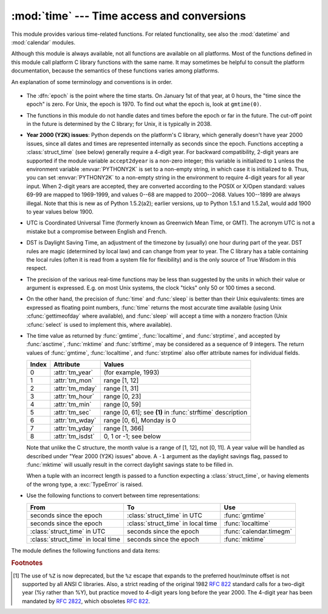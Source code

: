 
:mod:`time` --- Time access and conversions
===========================================

.. module:: time
   :synopsis: Time access and conversions.


This module provides various time-related functions. For related
functionality, see also the :mod:`datetime` and :mod:`calendar` modules.

Although this module is always available,
not all functions are available on all platforms.  Most of the functions
defined in this module call platform C library functions with the same name.  It
may sometimes be helpful to consult the platform documentation, because the
semantics of these functions varies among platforms.

An explanation of some terminology and conventions is in order.

  .. index:: single: epoch

* The :dfn:`epoch` is the point where the time starts.  On January 1st of that
  year, at 0 hours, the "time since the epoch" is zero.  For Unix, the epoch is
  1970.  To find out what the epoch is, look at ``gmtime(0)``.

  .. index:: single: Year 2038

* The functions in this module do not handle dates and times before the epoch or
  far in the future.  The cut-off point in the future is determined by the C
  library; for Unix, it is typically in 2038.

  .. index::
     single: Year 2000
     single: Y2K

* **Year 2000 (Y2K) issues**:  Python depends on the platform's C library, which
  generally doesn't have year 2000 issues, since all dates and times are
  represented internally as seconds since the epoch.  Functions accepting a
  :class:`struct_time` (see below) generally require a 4-digit year.  For backward
  compatibility, 2-digit years are supported if the module variable
  ``accept2dyear`` is a non-zero integer; this variable is initialized to ``1``
  unless the environment variable :envvar:`PYTHONY2K` is set to a non-empty
  string, in which case it is initialized to ``0``.  Thus, you can set
  :envvar:`PYTHONY2K` to a non-empty string in the environment to require 4-digit
  years for all year input.  When 2-digit years are accepted, they are converted
  according to the POSIX or X/Open standard: values 69-99 are mapped to 1969-1999,
  and values 0--68 are mapped to 2000--2068. Values 100--1899 are always illegal.
  Note that this is new as of Python 1.5.2(a2); earlier versions, up to Python
  1.5.1 and 1.5.2a1, would add 1900 to year values below 1900.

  .. index::
     single: UTC
     single: Coordinated Universal Time
     single: Greenwich Mean Time

* UTC is Coordinated Universal Time (formerly known as Greenwich Mean Time, or
  GMT).  The acronym UTC is not a mistake but a compromise between English and
  French.

  .. index:: single: Daylight Saving Time

* DST is Daylight Saving Time, an adjustment of the timezone by (usually) one
  hour during part of the year.  DST rules are magic (determined by local law) and
  can change from year to year.  The C library has a table containing the local
  rules (often it is read from a system file for flexibility) and is the only
  source of True Wisdom in this respect.

* The precision of the various real-time functions may be less than suggested by
  the units in which their value or argument is expressed. E.g. on most Unix
  systems, the clock "ticks" only 50 or 100 times a second.

* On the other hand, the precision of :func:`time` and :func:`sleep` is better
  than their Unix equivalents: times are expressed as floating point numbers,
  :func:`time` returns the most accurate time available (using Unix
  :cfunc:`gettimeofday` where available), and :func:`sleep` will accept a time
  with a nonzero fraction (Unix :cfunc:`select` is used to implement this, where
  available).

* The time value as returned by :func:`gmtime`, :func:`localtime`, and
  :func:`strptime`, and accepted by :func:`asctime`, :func:`mktime` and
  :func:`strftime`, may be considered as a sequence of 9 integers.  The return
  values of :func:`gmtime`, :func:`localtime`, and :func:`strptime` also offer
  attribute names for individual fields.

  +-------+-------------------+---------------------------------+
  | Index | Attribute         | Values                          |
  +=======+===================+=================================+
  | 0     | :attr:`tm_year`   | (for example, 1993)             |
  +-------+-------------------+---------------------------------+
  | 1     | :attr:`tm_mon`    | range [1, 12]                   |
  +-------+-------------------+---------------------------------+
  | 2     | :attr:`tm_mday`   | range [1, 31]                   |
  +-------+-------------------+---------------------------------+
  | 3     | :attr:`tm_hour`   | range [0, 23]                   |
  +-------+-------------------+---------------------------------+
  | 4     | :attr:`tm_min`    | range [0, 59]                   |
  +-------+-------------------+---------------------------------+
  | 5     | :attr:`tm_sec`    | range [0, 61]; see **(1)** in   |
  |       |                   | :func:`strftime` description    |
  +-------+-------------------+---------------------------------+
  | 6     | :attr:`tm_wday`   | range [0, 6], Monday is 0       |
  +-------+-------------------+---------------------------------+
  | 7     | :attr:`tm_yday`   | range [1, 366]                  |
  +-------+-------------------+---------------------------------+
  | 8     | :attr:`tm_isdst`  | 0, 1 or -1; see below           |
  +-------+-------------------+---------------------------------+

  Note that unlike the C structure, the month value is a range of [1, 12],
  not [0, 11].
  A year value will be handled as described under "Year 2000 (Y2K) issues" above.
  A ``-1`` argument as the daylight savings flag, passed to :func:`mktime` will
  usually result in the correct daylight savings state to be filled in.

  When a tuple with an incorrect length is passed to a function expecting a
  :class:`struct_time`, or having elements of the wrong type, a :exc:`TypeError`
  is raised.

  .. versionchanged:: 2.2
     The time value sequence was changed from a tuple to a :class:`struct_time`, with
     the addition of attribute names for the fields.

* Use the following functions to convert between time representations:

  +-------------------------+-------------------------+-------------------------+
  | From                    | To                      | Use                     |
  +=========================+=========================+=========================+
  | seconds since the epoch | :class:`struct_time` in | :func:`gmtime`          |
  |                         | UTC                     |                         |
  +-------------------------+-------------------------+-------------------------+
  | seconds since the epoch | :class:`struct_time` in | :func:`localtime`       |
  |                         | local time              |                         |
  +-------------------------+-------------------------+-------------------------+
  | :class:`struct_time` in | seconds since the epoch | :func:`calendar.timegm` |
  | UTC                     |                         |                         |
  +-------------------------+-------------------------+-------------------------+
  | :class:`struct_time` in | seconds since the epoch | :func:`mktime`          |
  | local time              |                         |                         |
  +-------------------------+-------------------------+-------------------------+


The module defines the following functions and data items:

.. data:: accept2dyear

   Boolean value indicating whether two-digit year values will be accepted.  This
   is true by default, but will be set to false if the environment variable
   :envvar:`PYTHONY2K` has been set to a non-empty string.  It may also be modified
   at run time.


.. data:: altzone

   The offset of the local DST timezone, in seconds west of UTC, if one is defined.
   This is negative if the local DST timezone is east of UTC (as in Western Europe,
   including the UK).  Only use this if ``daylight`` is nonzero.


.. function:: asctime([t])

   Convert a tuple or :class:`struct_time` representing a time as returned by
   :func:`gmtime` or :func:`localtime` to a 24-character string of the following
   form: ``'Sun Jun 20 23:21:05 1993'``.  If *t* is not provided, the current time
   as returned by :func:`localtime` is used. Locale information is not used by
   :func:`asctime`.

   .. note::

      Unlike the C function of the same name, there is no trailing newline.

   .. versionchanged:: 2.1
      Allowed *t* to be omitted.


.. function:: clock()

   .. index::
      single: CPU time
      single: processor time
      single: benchmarking

   On Unix, return the current processor time as a floating point number expressed
   in seconds.  The precision, and in fact the very definition of the meaning of
   "processor time", depends on that of the C function of the same name, but in any
   case, this is the function to use for benchmarking Python or timing algorithms.

   On Windows, this function returns wall-clock seconds elapsed since the first
   call to this function, as a floating point number, based on the Win32 function
   :cfunc:`QueryPerformanceCounter`. The resolution is typically better than one
   microsecond.


.. function:: ctime([secs])

   Convert a time expressed in seconds since the epoch to a string representing
   local time. If *secs* is not provided or :const:`None`, the current time as
   returned by :func:`time` is used.  ``ctime(secs)`` is equivalent to
   ``asctime(localtime(secs))``. Locale information is not used by :func:`ctime`.

   .. versionchanged:: 2.1
      Allowed *secs* to be omitted.

   .. versionchanged:: 2.4
      If *secs* is :const:`None`, the current time is used.


.. data:: daylight

   Nonzero if a DST timezone is defined.


.. function:: gmtime([secs])

   Convert a time expressed in seconds since the epoch to a :class:`struct_time` in
   UTC in which the dst flag is always zero.  If *secs* is not provided or
   :const:`None`, the current time as returned by :func:`time` is used.  Fractions
   of a second are ignored.  See above for a description of the
   :class:`struct_time` object. See :func:`calendar.timegm` for the inverse of this
   function.

   .. versionchanged:: 2.1
      Allowed *secs* to be omitted.

   .. versionchanged:: 2.4
      If *secs* is :const:`None`, the current time is used.


.. function:: localtime([secs])

   Like :func:`gmtime` but converts to local time.  If *secs* is not provided or
   :const:`None`, the current time as returned by :func:`time` is used.  The dst
   flag is set to ``1`` when DST applies to the given time.

   .. versionchanged:: 2.1
      Allowed *secs* to be omitted.

   .. versionchanged:: 2.4
      If *secs* is :const:`None`, the current time is used.


.. function:: mktime(t)

   This is the inverse function of :func:`localtime`.  Its argument is the
   :class:`struct_time` or full 9-tuple (since the dst flag is needed; use ``-1``
   as the dst flag if it is unknown) which expresses the time in *local* time, not
   UTC.  It returns a floating point number, for compatibility with :func:`time`.
   If the input value cannot be represented as a valid time, either
   :exc:`OverflowError` or :exc:`ValueError` will be raised (which depends on
   whether the invalid value is caught by Python or the underlying C libraries).
   The earliest date for which it can generate a time is platform-dependent.


.. function:: sleep(secs)

   Suspend execution for the given number of seconds.  The argument may be a
   floating point number to indicate a more precise sleep time. The actual
   suspension time may be less than that requested because any caught signal will
   terminate the :func:`sleep` following execution of that signal's catching
   routine.  Also, the suspension time may be longer than requested by an arbitrary
   amount because of the scheduling of other activity in the system.


.. function:: strftime(format[, t])

   Convert a tuple or :class:`struct_time` representing a time as returned by
   :func:`gmtime` or :func:`localtime` to a string as specified by the *format*
   argument.  If *t* is not provided, the current time as returned by
   :func:`localtime` is used.  *format* must be a string.  :exc:`ValueError` is
   raised if any field in *t* is outside of the allowed range.

   .. versionchanged:: 2.1
      Allowed *t* to be omitted.

   .. versionchanged:: 2.4
      :exc:`ValueError` raised if a field in *t* is out of range.

   .. versionchanged:: 2.5
      0 is now a legal argument for any position in the time tuple; if it is normally
      illegal the value is forced to a correct one..

   The following directives can be embedded in the *format* string. They are shown
   without the optional field width and precision specification, and are replaced
   by the indicated characters in the :func:`strftime` result:

   +-----------+--------------------------------+-------+
   | Directive | Meaning                        | Notes |
   +===========+================================+=======+
   | ``%a``    | Locale's abbreviated weekday   |       |
   |           | name.                          |       |
   +-----------+--------------------------------+-------+
   | ``%A``    | Locale's full weekday name.    |       |
   +-----------+--------------------------------+-------+
   | ``%b``    | Locale's abbreviated month     |       |
   |           | name.                          |       |
   +-----------+--------------------------------+-------+
   | ``%B``    | Locale's full month name.      |       |
   +-----------+--------------------------------+-------+
   | ``%c``    | Locale's appropriate date and  |       |
   |           | time representation.           |       |
   +-----------+--------------------------------+-------+
   | ``%d``    | Day of the month as a decimal  |       |
   |           | number [01,31].                |       |
   +-----------+--------------------------------+-------+
   | ``%H``    | Hour (24-hour clock) as a      |       |
   |           | decimal number [00,23].        |       |
   +-----------+--------------------------------+-------+
   | ``%I``    | Hour (12-hour clock) as a      |       |
   |           | decimal number [01,12].        |       |
   +-----------+--------------------------------+-------+
   | ``%j``    | Day of the year as a decimal   |       |
   |           | number [001,366].              |       |
   +-----------+--------------------------------+-------+
   | ``%m``    | Month as a decimal number      |       |
   |           | [01,12].                       |       |
   +-----------+--------------------------------+-------+
   | ``%M``    | Minute as a decimal number     |       |
   |           | [00,59].                       |       |
   +-----------+--------------------------------+-------+
   | ``%p``    | Locale's equivalent of either  | \(1)  |
   |           | AM or PM.                      |       |
   +-----------+--------------------------------+-------+
   | ``%S``    | Second as a decimal number     | \(2)  |
   |           | [00,61].                       |       |
   +-----------+--------------------------------+-------+
   | ``%U``    | Week number of the year        | \(3)  |
   |           | (Sunday as the first day of    |       |
   |           | the week) as a decimal number  |       |
   |           | [00,53].  All days in a new    |       |
   |           | year preceding the first       |       |
   |           | Sunday are considered to be in |       |
   |           | week 0.                        |       |
   +-----------+--------------------------------+-------+
   | ``%w``    | Weekday as a decimal number    |       |
   |           | [0(Sunday),6].                 |       |
   +-----------+--------------------------------+-------+
   | ``%W``    | Week number of the year        | \(3)  |
   |           | (Monday as the first day of    |       |
   |           | the week) as a decimal number  |       |
   |           | [00,53].  All days in a new    |       |
   |           | year preceding the first       |       |
   |           | Monday are considered to be in |       |
   |           | week 0.                        |       |
   +-----------+--------------------------------+-------+
   | ``%x``    | Locale's appropriate date      |       |
   |           | representation.                |       |
   +-----------+--------------------------------+-------+
   | ``%X``    | Locale's appropriate time      |       |
   |           | representation.                |       |
   +-----------+--------------------------------+-------+
   | ``%y``    | Year without century as a      |       |
   |           | decimal number [00,99].        |       |
   +-----------+--------------------------------+-------+
   | ``%Y``    | Year with century as a decimal |       |
   |           | number.                        |       |
   +-----------+--------------------------------+-------+
   | ``%Z``    | Time zone name (no characters  |       |
   |           | if no time zone exists).       |       |
   +-----------+--------------------------------+-------+
   | ``%%``    | A literal ``'%'`` character.   |       |
   +-----------+--------------------------------+-------+

   Notes:

   (1)
      When used with the :func:`strptime` function, the ``%p`` directive only affects
      the output hour field if the ``%I`` directive is used to parse the hour.

   (2)
      The range really is ``0`` to ``61``; this accounts for leap seconds and the
      (very rare) double leap seconds.

   (3)
      When used with the :func:`strptime` function, ``%U`` and ``%W`` are only used in
      calculations when the day of the week and the year are specified.

   Here is an example, a format for dates compatible with that specified  in the
   :rfc:`2822` Internet email standard.  [#]_ ::

      >>> from time import gmtime, strftime
      >>> strftime("%a, %d %b %Y %H:%M:%S +0000", gmtime())
      'Thu, 28 Jun 2001 14:17:15 +0000'

   Additional directives may be supported on certain platforms, but only the ones
   listed here have a meaning standardized by ANSI C.

   On some platforms, an optional field width and precision specification can
   immediately follow the initial ``'%'`` of a directive in the following order;
   this is also not portable. The field width is normally 2 except for ``%j`` where
   it is 3.


.. function:: strptime(string[, format])

   Parse a string representing a time according to a format.  The return  value is
   a :class:`struct_time` as returned by :func:`gmtime` or :func:`localtime`.

   The *format* parameter uses the same directives as those used by
   :func:`strftime`; it defaults to ``"%a %b %d %H:%M:%S %Y"`` which matches the
   formatting returned by :func:`ctime`. If *string* cannot be parsed according to
   *format*, or if it has excess data after parsing, :exc:`ValueError` is raised.
   The default values used to fill in any missing data when more accurate values
   cannot be inferred are ``(1900, 1, 1, 0, 0, 0, 0, 1, -1)``.

   For example:

      >>> import time
      >>> time.strptime("30 Nov 00", "%d %b %y")   # doctest: +NORMALIZE_WHITESPACE
      time.struct_time(tm_year=2000, tm_mon=11, tm_mday=30, tm_hour=0, tm_min=0,
                       tm_sec=0, tm_wday=3, tm_yday=335, tm_isdst=-1)

   Support for the ``%Z`` directive is based on the values contained in ``tzname``
   and whether ``daylight`` is true.  Because of this, it is platform-specific
   except for recognizing UTC and GMT which are always known (and are considered to
   be non-daylight savings timezones).

   Only the directives specified in the documentation are supported.  Because
   ``strftime()`` is implemented per platform it can sometimes offer more
   directives than those listed.  But ``strptime()`` is independent of any platform
   and thus does not necessarily support all directives available that are not
   documented as supported.


.. data:: struct_time

   The type of the time value sequence returned by :func:`gmtime`,
   :func:`localtime`, and :func:`strptime`.

   .. versionadded:: 2.2


.. function:: time()

   Return the time as a floating point number expressed in seconds since the epoch,
   in UTC.  Note that even though the time is always returned as a floating point
   number, not all systems provide time with a better precision than 1 second.
   While this function normally returns non-decreasing values, it can return a
   lower value than a previous call if the system clock has been set back between
   the two calls.


.. data:: timezone

   The offset of the local (non-DST) timezone, in seconds west of UTC (negative in
   most of Western Europe, positive in the US, zero in the UK).


.. data:: tzname

   A tuple of two strings: the first is the name of the local non-DST timezone, the
   second is the name of the local DST timezone.  If no DST timezone is defined,
   the second string should not be used.


.. function:: tzset()

   Resets the time conversion rules used by the library routines. The environment
   variable :envvar:`TZ` specifies how this is done.

   .. versionadded:: 2.3

   Availability: Unix.

   .. note::

      Although in many cases, changing the :envvar:`TZ` environment variable may
      affect the output of functions like :func:`localtime` without calling
      :func:`tzset`, this behavior should not be relied on.

      The :envvar:`TZ` environment variable should contain no whitespace.

   The standard format of the :envvar:`TZ` environment variable is (whitespace
   added for clarity)::

      std offset [dst [offset [,start[/time], end[/time]]]]

   Where the components are:

   ``std`` and ``dst``
      Three or more alphanumerics giving the timezone abbreviations. These will be
      propagated into time.tzname

   ``offset``
      The offset has the form: ``± hh[:mm[:ss]]``. This indicates the value
      added the local time to arrive at UTC.  If preceded by a '-', the timezone
      is east of the Prime Meridian; otherwise, it is west. If no offset follows
      dst, summer time is assumed to be one hour ahead of standard time.

   ``start[/time], end[/time]``
      Indicates when to change to and back from DST. The format of the
      start and end dates are one of the following:

      :samp:`J{n}`
         The Julian day *n* (1 <= *n* <= 365). Leap days are not counted, so in
         all years February 28 is day 59 and March 1 is day 60.

      :samp:`{n}`
         The zero-based Julian day (0 <= *n* <= 365). Leap days are counted, and
         it is possible to refer to February 29.

      :samp:`M{m}.{n}.{d}`
         The *d*'th day (0 <= *d* <= 6) or week *n* of month *m* of the year (1
         <= *n* <= 5, 1 <= *m* <= 12, where week 5 means "the last *d* day in
         month *m*" which may occur in either the fourth or the fifth
         week). Week 1 is the first week in which the *d*'th day occurs. Day
         zero is Sunday.

      ``time`` has the same format as ``offset`` except that no leading sign
      ('-' or '+') is allowed. The default, if time is not given, is 02:00:00.

   ::

      >>> os.environ['TZ'] = 'EST+05EDT,M4.1.0,M10.5.0'
      >>> time.tzset()
      >>> time.strftime('%X %x %Z')
      '02:07:36 05/08/03 EDT'
      >>> os.environ['TZ'] = 'AEST-10AEDT-11,M10.5.0,M3.5.0'
      >>> time.tzset()
      >>> time.strftime('%X %x %Z')
      '16:08:12 05/08/03 AEST'

   On many Unix systems (including \*BSD, Linux, Solaris, and Darwin), it is more
   convenient to use the system's zoneinfo (:manpage:`tzfile(5)`)  database to
   specify the timezone rules. To do this, set the  :envvar:`TZ` environment
   variable to the path of the required timezone  datafile, relative to the root of
   the systems 'zoneinfo' timezone database, usually located at
   :file:`/usr/share/zoneinfo`. For example,  ``'US/Eastern'``,
   ``'Australia/Melbourne'``, ``'Egypt'`` or  ``'Europe/Amsterdam'``. ::

      >>> os.environ['TZ'] = 'US/Eastern'
      >>> time.tzset()
      >>> time.tzname
      ('EST', 'EDT')
      >>> os.environ['TZ'] = 'Egypt'
      >>> time.tzset()
      >>> time.tzname
      ('EET', 'EEST')


.. seealso::

   Module :mod:`datetime`
      More object-oriented interface to dates and times.

   Module :mod:`locale`
      Internationalization services.  The locale settings can affect the return values
      for some of  the functions in the :mod:`time` module.

   Module :mod:`calendar`
      General calendar-related functions.   :func:`timegm` is the inverse of
      :func:`gmtime` from this module.

.. rubric:: Footnotes

.. [#] The use of ``%Z`` is now deprecated, but the ``%z`` escape that expands to the
   preferred  hour/minute offset is not supported by all ANSI C libraries. Also, a
   strict reading of the original 1982 :rfc:`822` standard calls for a two-digit
   year (%y rather than %Y), but practice moved to 4-digit years long before the
   year 2000.  The 4-digit year has been mandated by :rfc:`2822`, which obsoletes
   :rfc:`822`.

